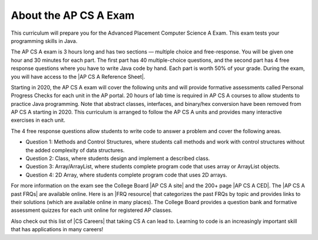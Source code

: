 About the AP CS A Exam
======================
    
This curriculum will prepare you for the Advanced Placement Computer Science A Exam. This exam tests your programming skills in Java. 

The AP CS A exam is 3 hours long and has two sections — multiple choice and free-response. You will be given one hour and 30 minutes for each part.  The first part has 40 multiple-choice questions, and the second part has 4 free response questions where you have to write Java code by hand. Each part is worth 50% of your grade. During the exam, you will have access to the |AP CS A Reference Sheet|.

Starting in 2020, the AP CS A exam will cover the following units and will provide formative assessments called Personal Progress Checks for each unit in the AP portal. 20 hours of lab time is required in AP CS A courses to allow students to practice Java programming. Note that abstract classes, interfaces, and binary/hex conversion have been removed from AP CS A starting in 2020. This curriculum is arranged to follow the AP CS A units and provides many interactive exercises in each unit. 

.. raw:: html

    <style> #csatable th, td { padding-left: 4px; }</style>
    <table id="csatable" border width="80%" style="border:1px solid black"><thead style="background-color:lightblue;"><tr><th>Unit</th><th>Title</th><th>Exam Weight</th><th>Class Days</th><th>Lab Days</th></tr></thead>
    <tbody><tr><td>Unit 1</td><td>Primitive Types</td>
    <td>2.5–5%</td><td>8-10</td><td></td></tr>
    <tr><td>Unit 2 </td><td> Using Objects  </td><td>   5–7.5%     </td><td> 13-15</td><td></td></tr>
    <tr><td>Unit 3 </td><td> Boolean Exprs/ifs</td><td> 15–17.5%  </td><td>  11-13   </td><td>3-5
    </td></tr>
    <tr><td>Unit 4 </td><td> Iteration </td><td>        17.5–22.5%</td><td> 14-16  </td><td>4-6
    </td></tr>
    <tr><td>Unit 5 </td><td> Writing Classes </td><td>  5-7.5%  </td><td>    12-14</td><td>3-6</td>
    </tr>
    <tr><td>Unit 6 </td><td> Array  </td><td>           10–15%  </td><td>    6-8</td><td>
    </td></tr>
    <tr><td>Unit 7 </td><td> ArrayList </td><td>        2.5–7.5%   </td><td> 10-12 </td><td>3-6</td>
    </tr>
    <tr><td>Unit 8 </td><td> 2D Array  </td><td>        7.5–10%   </td><td>  10-12   </td><td>4-7 
    </td></tr>
    <tr><td>Unit 9 </td><td> Inheritance </td><td>      5-10%  </td><td>     14-15  </td><td>3-6 
    </td></tr>
    <tr><td>Unit 10 </td><td>Recursion  </td><td>       5–7.5%    </td><td>  3-5  <td></td>
    </td></tr>
    </tbody></table><p>


The 4 free response questions allow students to write code to answer a problem and cover the following areas. 


- Question 1: Methods and Control Structures, where students call methods and work with control structures without the added complexity of data structures.
- Question 2: Class, where students design and implement a described class.
- Question 3: Array/ArrayList, where students complete program code that uses array or ArrayList objects.
- Question 4: 2D Array, where students complete program code that uses 2D arrays.

 
.. |AP CS A site| raw:: html

   <a href="https://apstudent.collegeboard.org/apcourse/ap-computer-science-a" target="_blank" style="text-decoration:underline">AP CS A site</a>
   
.. |AP CS A CED| raw:: html

   <a href="https://apcentral.collegeboard.org/pdf/ap-computer-science-a-course-and-exam-description.pdf?course=ap-computer-science-a" target="_blank" style="text-decoration:underline">AP CS A Course and Exam Description (CED)</a>
   
.. |CS Careers| raw:: html

   <a href="https://apstudents.collegeboard.org/choosing-courses/major-career-results/course/AP-Computer-Science-A" target="_blank" style="text-decoration:underline">CS Careers</a>
   
.. |AP CS A Reference Sheet| raw:: html

   <a href="https://apstudents.collegeboard.org/ap/pdf/ap-computer-science-a-java-quick-reference_0.pdf" target="_blank" style="text-decoration:underline">AP CS A Java Quick Reference Sheet</a>
   
   
.. |AP CS A past FRQs| raw:: html

   <a href="https://apstudents.collegeboard.org/courses/ap-computer-science-a/free-response-questions-by-year" target="_blank" style="text-decoration:underline">AP CS A Past Free Response Questions</a>  
   
.. |FRQ resource| raw:: html

   <a href="https://docs.google.com/spreadsheets/d/1Q0pbL9qawN8XlUctkDIiqsP6XdwR-IcWZ_cwauHy0-U/edit?usp=sharing" target="_blank" style="text-decoration:underline">FRQ resource</a>  
 
 
.. |AP Audit|  raw:: html

   <a href="https://apcentral.collegeboard.org/courses/ap-course-audit" target="_blank" style="text-decoration:underline">AP Audit</a>
   
   
For more information on the exam see the College Board |AP CS A site| and the 200+ page |AP CS A CED|. The |AP CS A past FRQs| are available online. Here is an |FRQ resource| that categorizes the past FRQs by topic and provides links to their solutions (which are available online in many places). The College Board provides a question bank and formative assessment quizzes for each unit online for registered AP classes.

Also check out this list of |CS Careers| that taking CS A can lead to. Learning to code is an increasingly important skill that has applications in many careers!  

